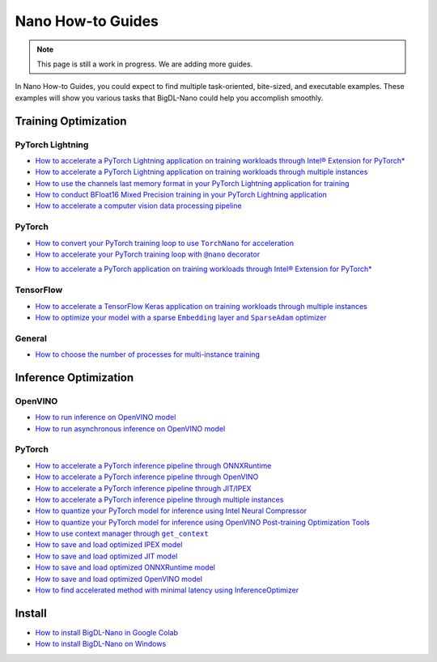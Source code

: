 Nano How-to Guides
=========================
.. note::
    This page is still a work in progress. We are adding more guides.

In Nano How-to Guides, you could expect to find multiple task-oriented, bite-sized, and executable examples. These examples will show you various tasks that BigDL-Nano could help you accomplish smoothly.

Training Optimization
-------------------------

PyTorch Lightning
~~~~~~~~~~~~~~~~~~~~~~~~~
* `How to accelerate a PyTorch Lightning application on training workloads through Intel® Extension for PyTorch* <Training/PyTorchLightning/accelerate_pytorch_lightning_training_ipex.html>`_
* `How to accelerate a PyTorch Lightning application on training workloads through multiple instances <Training/PyTorchLightning/accelerate_pytorch_lightning_training_multi_instance.html>`_
* `How to use the channels last memory format in your PyTorch Lightning application for training <Training/PyTorchLightning/pytorch_lightning_training_channels_last.html>`_
* `How to conduct BFloat16 Mixed Precision training in your PyTorch Lightning application <Training/PyTorchLightning/pytorch_lightning_training_bf16.html>`_
* `How to accelerate a computer vision data processing pipeline <Training/PyTorchLightning/pytorch_lightning_cv_data_pipeline.html>`_

PyTorch
~~~~~~~~~~~~~~~~~~~~~~~~~
* |convert_pytorch_training_torchnano|_
* |use_nano_decorator_pytorch_training|_

.. |use_nano_decorator_pytorch_training| replace:: How to accelerate your PyTorch training loop with ``@nano`` decorator
.. _use_nano_decorator_pytorch_training: Training/PyTorch/use_nano_decorator_pytorch_training.html
.. |convert_pytorch_training_torchnano| replace:: How to convert your PyTorch training loop to use ``TorchNano`` for acceleration
.. _convert_pytorch_training_torchnano: Training/PyTorch/convert_pytorch_training_torchnano.html
* `How to accelerate a PyTorch application on training workloads through Intel® Extension for PyTorch* <Training/PyTorch/accelerate_pytorch_training_ipex.html>`_

TensorFlow
~~~~~~~~~~~~~~~~~~~~~~~~~
* `How to accelerate a TensorFlow Keras application on training workloads through multiple instances <Training/TensorFlow/accelerate_tensorflow_training_multi_instance.html>`_
* |tensorflow_training_embedding_sparseadam_link|_

.. |tensorflow_training_embedding_sparseadam_link| replace:: How to optimize your model with a sparse ``Embedding`` layer and ``SparseAdam`` optimizer
.. _tensorflow_training_embedding_sparseadam_link: Training/TensorFlow/tensorflow_training_embedding_sparseadam.html

General
~~~~~~~~~~~~~~~~~~~~~~~~~
* `How to choose the number of processes for multi-instance training <Training/General/choose_num_processes_training.html>`_

Inference Optimization
-------------------------

OpenVINO
~~~~~~~~~~~~~~~~~~~~~~~~~

* `How to run inference on OpenVINO model <Inference/OpenVINO/openvino_inference.html>`_
* `How to run asynchronous inference on OpenVINO model <Inference/OpenVINO/openvino_inference_async.html>`_

PyTorch
~~~~~~~~~~~~~~~~~~~~~~~~~

* `How to accelerate a PyTorch inference pipeline through ONNXRuntime <Inference/PyTorch/accelerate_pytorch_inference_onnx.html>`_
* `How to accelerate a PyTorch inference pipeline through OpenVINO <Inference/PyTorch/accelerate_pytorch_inference_openvino.html>`_
* `How to accelerate a PyTorch inference pipeline through JIT/IPEX <Inference/PyTorch/accelerate_pytorch_inference_jit_ipex.html>`_
* `How to accelerate a PyTorch inference pipeline through multiple instances <Inference/PyTorch/multi_instance_pytorch_inference.html>`_
* `How to quantize your PyTorch model for inference using Intel Neural Compressor <Inference/PyTorch/quantize_pytorch_inference_inc.html>`_
* `How to quantize your PyTorch model for inference using OpenVINO Post-training Optimization Tools <Inference/PyTorch/quantize_pytorch_inference_pot.html>`_
* |pytorch_inference_context_manager_link|_
* `How to save and load optimized IPEX model <Inference/PyTorch/pytorch_save_and_load_ipex.html>`_
* `How to save and load optimized JIT model <Inference/PyTorch/pytorch_save_and_load_jit.html>`_
* `How to save and load optimized ONNXRuntime model <Inference/PyTorch/pytorch_save_and_load_onnx.html>`_
* `How to save and load optimized OpenVINO model <Inference/PyTorch/pytorch_save_and_load_openvino.html>`_
* `How to find accelerated method with minimal latency using InferenceOptimizer <Inference/PyTorch/inference_optimizer_optimize.html>`_

.. |pytorch_inference_context_manager_link| replace:: How to use context manager through ``get_context``
.. _pytorch_inference_context_manager_link: Inference/PyTorch/pytorch_context_manager.html

Install
-------------------------
* `How to install BigDL-Nano in Google Colab <install_in_colab.html>`_
* `How to install BigDL-Nano on Windows <windows_guide.html>`_